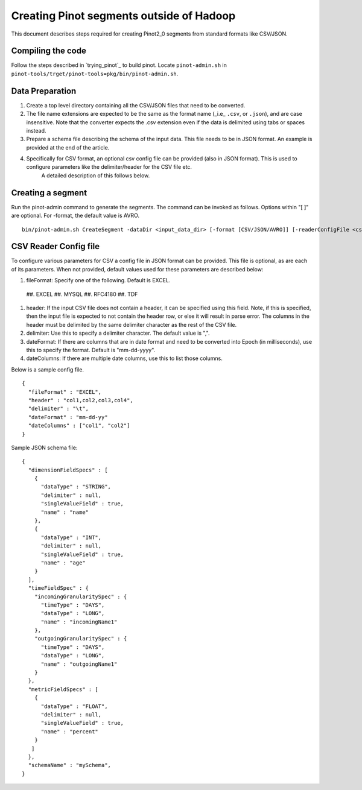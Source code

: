 Creating Pinot segments outside of Hadoop
=========================================

This document describes steps required for creating Pinot2_0 segments from standard formats like CSV/JSON.

Compiling the code
------------------
Follow the steps described in `trying_pinot`_ to build pinot. Locate ``pinot-admin.sh`` in ``pinot-tools/trget/pinot-tools=pkg/bin/pinot-admin.sh``.


Data Preparation
----------------

#.  Create a top level directory containing all the CSV/JSON files that need to be converted.
#.  The file name extensions are expected to be the same as the format name (_i.e_ ``.csv``, or ``.json``), and are case insensitive.
    Note that the converter expects the .csv extension even if the data is delimited using tabs or spaces instead.
#.  Prepare a schema file describing the schema of the input data. This file needs to be in JSON format. An example is provided at the end of the article.
#.  Specifically for CSV format, an optional csv config file can be provided (also in JSON format). This is used to configure parameters like the delimiter/header for the CSV file etc.  
        A detailed description of this follows below.  

Creating a segment
------------------
Run the pinot-admin command to generate the segments. The command can be invoked as follows. Options within "[ ]" are optional. For -format, the default value is AVRO.

::

    bin/pinot-admin.sh CreateSegment -dataDir <input_data_dir> [-format [CSV/JSON/AVRO]] [-readerConfigFile <csv_config_file>] [-generatorConfigFile <generator_config_file>] -segmentName <segment_name> -schemaFile <input_schema_file> -tableName <table_name> -outDir <output_data_dir> [-overwrite]

CSV Reader Config file
----------------------
To configure various parameters for CSV a config file in JSON format can be provided. This file is optional, as are each of its parameters. When not provided, default values used for these parameters are described below:

#.  fileFormat: Specify one of the following. Default is EXCEL.  

 ##.  EXCEL
 ##.  MYSQL
 ##.  RFC4180
 ##.  TDF

#.  header: If the input CSV file does not contain a header, it can be specified using this field. Note, if this is specified, then the input file is expected to not contain the header row, or else it will result in parse error. The columns in the header must be delimited by the same delimiter character as the rest of the CSV file.
#.  delimiter: Use this to specify a delimiter character. The default value is ",".
#.  dateFormat: If there are columns that are in date format and need to be converted into Epoch (in milliseconds), use this to specify the format. Default is "mm-dd-yyyy".
#.  dateColumns: If there are multiple date columns, use this to list those columns.

Below is a sample config file.

::

  {
    "fileFormat" : "EXCEL",
    "header" : "col1,col2,col3,col4",
    "delimiter" : "\t",
    "dateFormat" : "mm-dd-yy"
    "dateColumns" : ["col1", "col2"]
  }

Sample JSON schema file:

::

  {
    "dimensionFieldSpecs" : [
      {			   
        "dataType" : "STRING",
        "delimiter" : null,
        "singleValueField" : true,
        "name" : "name"
      },
      {
        "dataType" : "INT",
        "delimiter" : null,
        "singleValueField" : true,
        "name" : "age"
      }
    ],
    "timeFieldSpec" : {
      "incomingGranularitySpec" : {
        "timeType" : "DAYS",
        "dataType" : "LONG",
        "name" : "incomingName1"
      },
      "outgoingGranularitySpec" : {
        "timeType" : "DAYS",
        "dataType" : "LONG",
        "name" : "outgoingName1"
      }
    },
    "metricFieldSpecs" : [
      {
        "dataType" : "FLOAT",
        "delimiter" : null,
        "singleValueField" : true,
        "name" : "percent"
      }
     ]
    },
    "schemaName" : "mySchema",
  }

